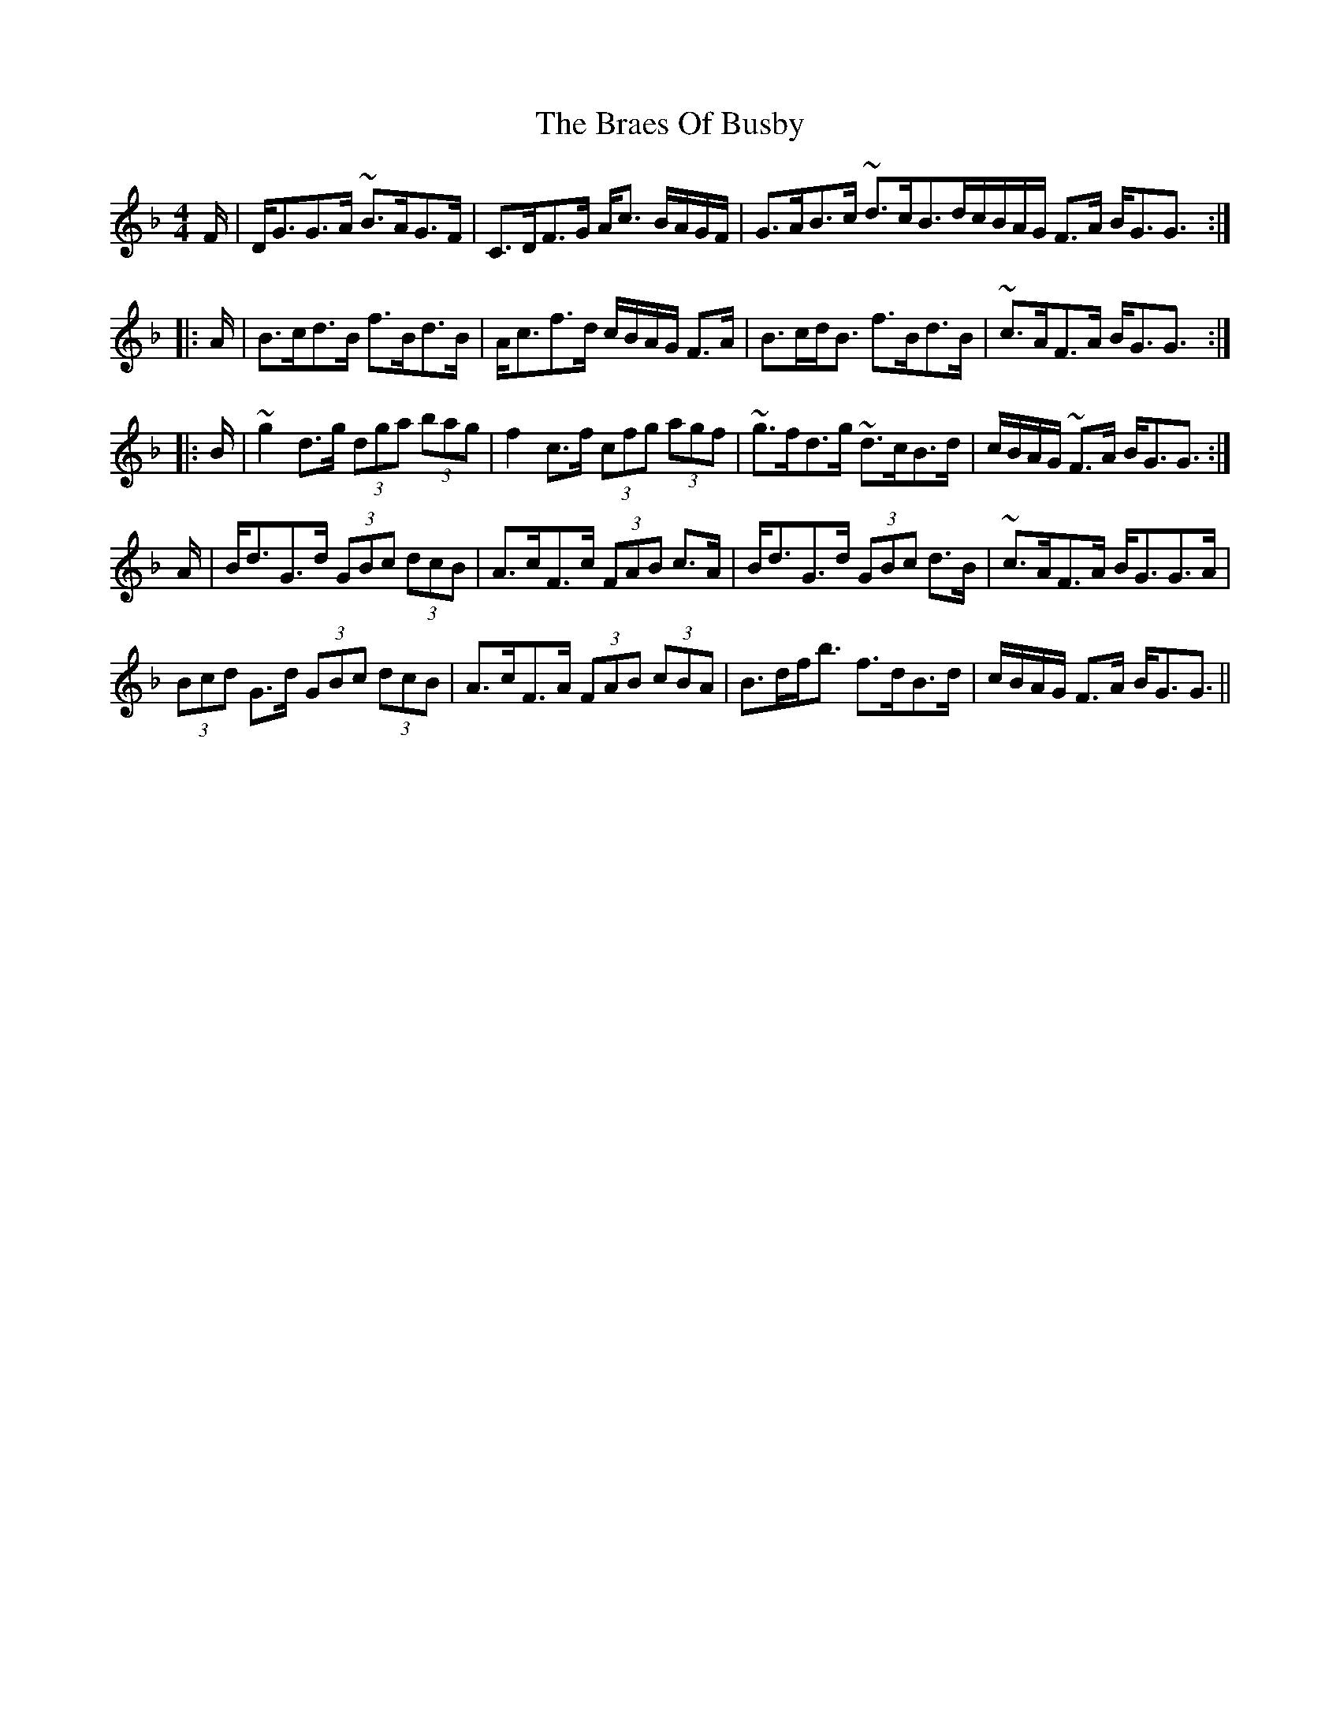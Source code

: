 X: 4864
T: Braes Of Busby, The
R: reel
M: 4/4
K: Gdorian
F/|D<GG>A ~B>AG>F|C>DF>G A<c B/A/G/F/|G>AB>c ~d>cB>d^|c/B/A/G/ F>A B<GG3/2:|
|:A/|B>cd>B f>Bd>B|A<cf>d c/B/A/G/ F>A|B>cd<B f>Bd>B|~c>AF>A B<GG3/2:|
|:B/|~g2d>g (3dga (3bag|f2c>f (3cfg (3agf|~g>fd>g ~d>cB>d|c/B/A/G/ ~F>A B<GG3/2:|
A/|B<dG>d (3GBc (3dcB|A>cF>c (3FAB c>A|B<dG>d (3GBc d>B|~c>AF>A B<GG>A|
(3Bcd G>d (3GBc (3dcB|A>cF>A (3FAB (3cBA|B>df<b f>dB>d|c/B/A/G/ F>A B<GG3/2||


